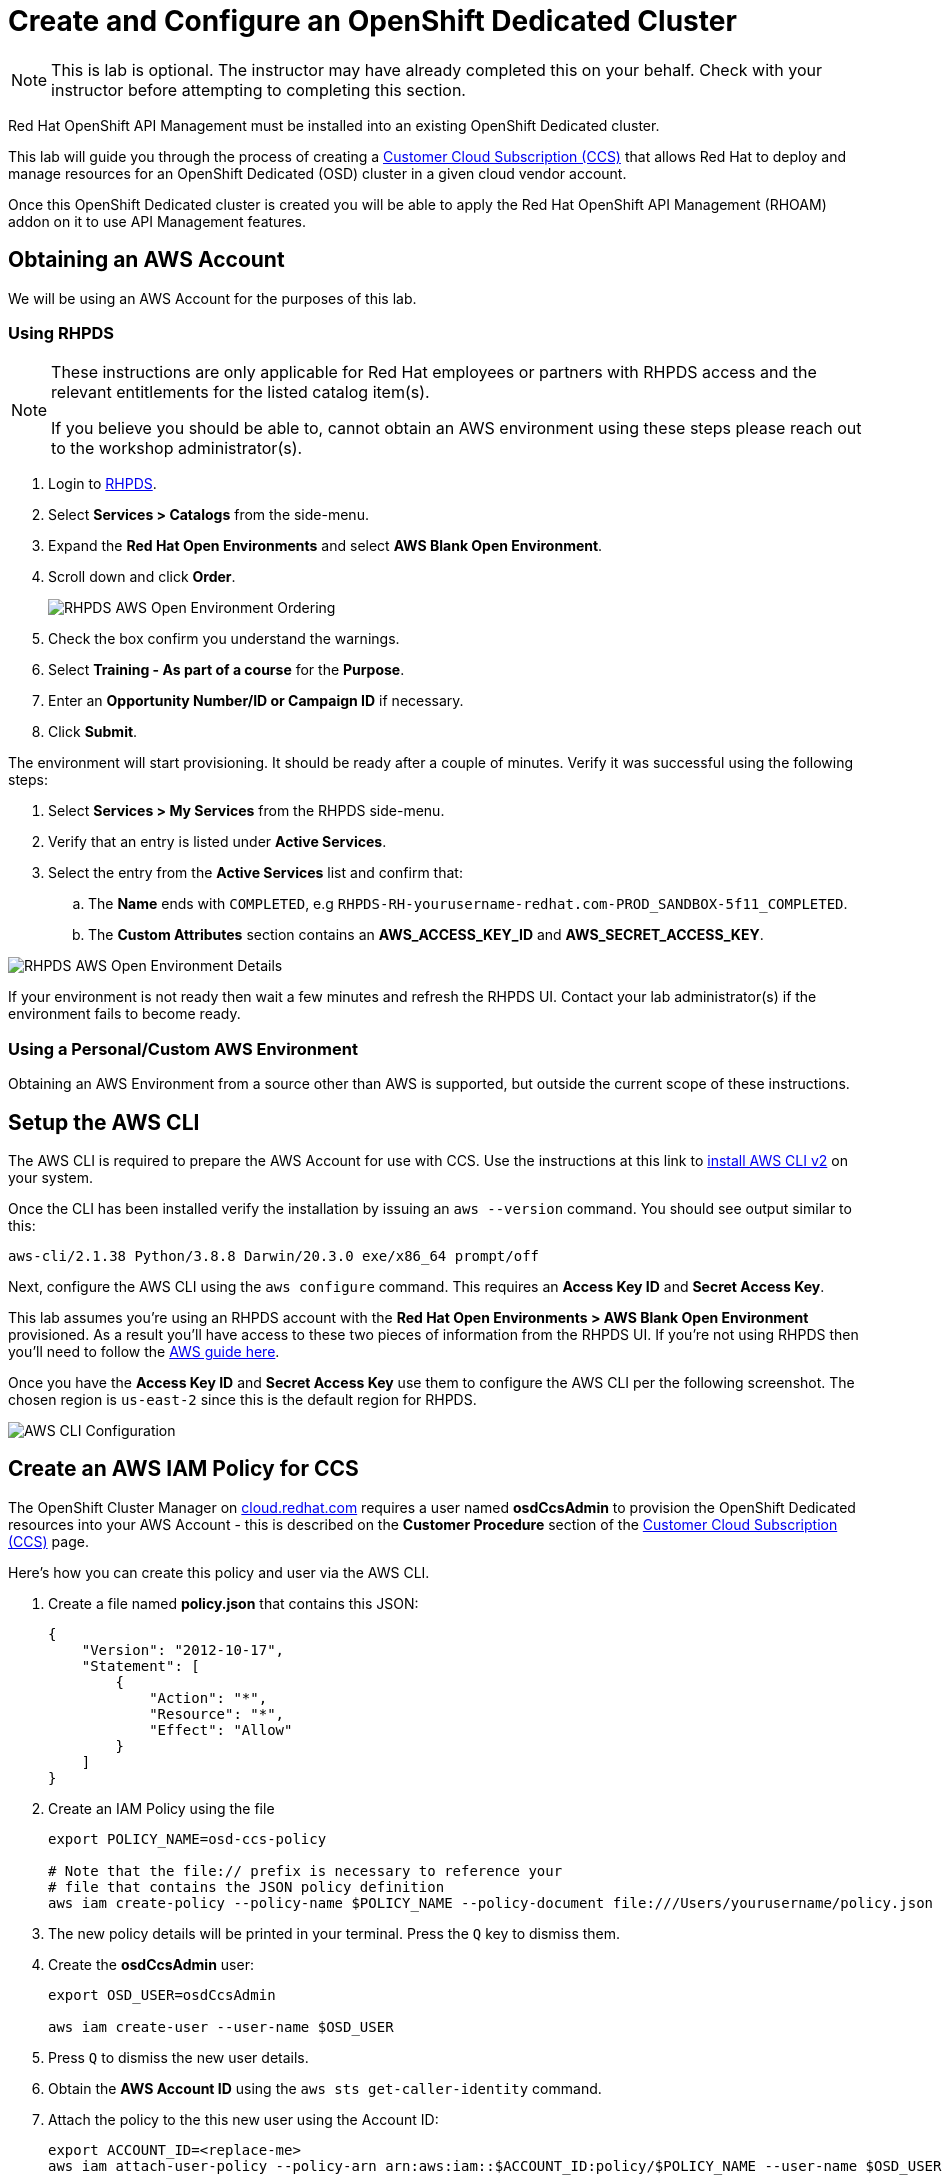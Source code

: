 :standard-fail-text: Verify that you followed all the steps. If you continue to have issues, contact a workshop assistant.
:namespace: {user-username}
:idp: GitHub
:ocm-url: https://cloud.redhat.com
:osd-name: OpenShift Dedicated
:osd-acronym: OSD
:rhoam-name: Red Hat OpenShift API Management
:rhoam-acronym: RHOAM
:3scale-name: 3scale API Management
:sso-name: Single Sign-On


= Create and Configure an {osd-name} Cluster

[NOTE]
====
This is lab is optional. The instructor may have already completed this on your behalf. Check with your instructor before attempting to completing this section.
====

{rhoam-name} must be installed into an existing {osd-name} cluster.

This lab will guide you through the process of creating a link:https://www.openshift.com/dedicated/ccs[Customer Cloud Subscription (CCS)] that allows Red Hat to deploy and manage resources for an OpenShift Dedicated ({osd-acronym}) cluster in a given cloud vendor account.

Once this OpenShift Dedicated cluster is created you will be able to apply the {rhoam-name} ({rhoam-acronym}) addon on it to use API Management features.

== Obtaining an AWS Account

We will be using an AWS Account for the purposes of this lab.

=== Using RHPDS

[NOTE]
====
These instructions are only applicable for Red Hat employees or partners with RHPDS access and the relevant entitlements for the listed catalog item(s).

If you believe you should be able to, cannot obtain an AWS environment using these steps please reach out to the workshop administrator(s).
====

. Login to link:https://rhpds.redhat.com/[RHPDS].
. Select *Services > Catalogs* from the side-menu.
. Expand the *Red Hat Open Environments* and select *AWS Blank Open Environment*.
. Scroll down and click *Order*.
+
image::images/lab-0-rhpds-order.png[RHPDS AWS Open Environment Ordering, role="integr8ly-img-responsive"]
. Check the box confirm you understand the warnings.
. Select *Training - As part of a course* for the *Purpose*.
. Enter an *Opportunity Number/ID or Campaign ID* if necessary.
. Click *Submit*.

The environment will start provisioning. It should be ready after a couple of minutes. Verify it was successful using the following steps:

. Select *Services > My Services* from the RHPDS side-menu.
. Verify that an entry is listed under *Active Services*.
. Select the entry from the *Active Services* list and confirm that:
.. The *Name* ends with `COMPLETED`, e.g `RHPDS-RH-yourusername-redhat.com-PROD_SANDBOX-5f11_COMPLETED`.
.. The *Custom Attributes* section contains an *AWS_ACCESS_KEY_ID* and *AWS_SECRET_ACCESS_KEY*.

image::images/lab-0-rhpds-aws.png[RHPDS AWS Open Environment Details, role="integr8ly-img-responsive"]

If your environment is not ready then wait a few minutes and refresh the RHPDS UI. Contact your lab administrator(s) if the environment fails to become ready.

=== Using a Personal/Custom AWS Environment

Obtaining an AWS Environment from a source other than AWS is supported, but outside the current scope of these instructions.

== Setup the AWS CLI

The AWS CLI is required to prepare the AWS Account for use with CCS. Use the instructions at this link to link:https://docs.aws.amazon.com/cli/latest/userguide/install-cliv2.html[install AWS CLI v2] on your system.

Once the CLI has been installed verify the installation by issuing an `aws --version` command. You should see output similar to this:

----
aws-cli/2.1.38 Python/3.8.8 Darwin/20.3.0 exe/x86_64 prompt/off
----

Next, configure the AWS CLI using the `aws configure` command. This requires an *Access Key ID* and *Secret Access Key*.

This lab assumes you're using an RHPDS account with the *Red Hat Open Environments > AWS Blank Open Environment* provisioned. As a result you'll have access to these two pieces of information from the RHPDS UI. If you're not using RHPDS then you'll need to follow the link:https://docs.aws.amazon.com/cli/latest/userguide/cli-configure-quickstart.html#cli-configure-quickstart-config[AWS guide here].

Once you have the *Access Key ID* and *Secret Access Key* use them to configure the AWS CLI per the following screenshot. The chosen region is `us-east-2` since this is the default region for RHPDS.

image::images/lab-0-rhpds-aws-configure.png[AWS CLI Configuration, role="integr8ly-img-responsive"]


== Create an AWS IAM Policy for CCS

The OpenShift Cluster Manager on link:{ocm-url}[cloud.redhat.com] requires a user named *osdCcsAdmin* to provision the OpenShift Dedicated resources into your AWS Account - this is described on the *Customer Procedure* section of the link:https://www.openshift.com/dedicated/ccs[Customer Cloud Subscription (CCS)] page.

Here's how you can create this policy and user via the AWS CLI.

1. Create a file named *policy.json* that contains this JSON:
+
----
{
    "Version": "2012-10-17",
    "Statement": [
        {
            "Action": "*",
            "Resource": "*",
            "Effect": "Allow"
        }
    ]
}
----
2. Create an IAM Policy using the file
+
----
export POLICY_NAME=osd-ccs-policy

# Note that the file:// prefix is necessary to reference your
# file that contains the JSON policy definition
aws iam create-policy --policy-name $POLICY_NAME --policy-document file:///Users/yourusername/policy.json
----
3. The new policy details will be printed in your terminal. Press the `Q` key to dismiss them.
4. Create the *osdCcsAdmin* user:
+
----
export OSD_USER=osdCcsAdmin

aws iam create-user --user-name $OSD_USER
----
5. Press `Q` to dismiss the new user details.
6. Obtain the *AWS Account ID* using the `aws sts get-caller-identity` command.
7. Attach the policy to the this new user using the Account ID:
+
----
export ACCOUNT_ID=<replace-me>
aws iam attach-user-policy --policy-arn arn:aws:iam::$ACCOUNT_ID:policy/$POLICY_NAME --user-name $OSD_USER
----
8. Lastly, create a new *Access Key ID* and *Secret Access Key* for the *osdCcsAdmin* user:
+
----
aws iam create-access-key --user-name $OSD_USER
----
+
image::images/lab-0-rhpds-aws-secrets.png[AWS CLI osdCcsAdmin Credentials, role="integr8ly-img-responsive"]
9. Do not lose the output from the `aws iam create-access-key --user-name osdCcsAdmin` command! You'll need it in the next section.

A screenshot summary of the commands you have run is included below.

image::images/lab-0-rhpds-aws-commands.png[AWS CLI User Setup Commands, role="integr8ly-img-responsive"]

== Provision the {osd-name} Cluster

You're ready to provision an {osd-name} cluster now that you have an AWS Account.

=== Verify Subscription Quota

It's important to verify your quota prior to attempting to create the cluster using OpenShift Cluster Manager. Here's how to do that.

. Navigate to the OpenShift Cluster Manager at link:{ocm-url/openshift}[cloud.redhat.com/openshift]
. Select *Subscriptions* from the side-menu.
. Verify that you have active subscriptions for an {osd-acronym} Cluster, {osd-acronym} nodes, and the and {rhoam-acronym} addon.

Your quota should appear similar to the following screenshot.

image::images/lab0-ocm-subs.png[OpenShift Cluster Manager Subscriptions Summary, role="integr8ly-img-responsive"]

[NOTE]
====
Let your lab instructor know if your quota appears to be missing, or is significantly different to the screenshot.

If your lab instructor provided you with a cloud.redhat.com account specifically for this lab, make sure you're using this account and not your personal one!
====

=== Provisioning an {osd-name} Cluster on AWS

. Navigate to the OpenShift Cluster Manager at link:{ocm-url/openshift}[cloud.redhat.com/openshift]
. Click the *Create* cluster button beside *Red Hat {osd-name}*.
+
image::images/lab0-ocm-create-0.png[OpenShift Cluster Manager Create, role="integr8ly-img-responsive"]
. Choose AWS as the infrastructure provider
+
[NOTE]
====
A prompt to accept Terms and Conditions might appear. You must accept the Terms and Conditions to continue, so go ahead and do that if asked. +
If you see an error page appearing,switch to a private browser window.

A second prompt explaining the *Customer cloud subscription* may also be displayed. Feel free to read and dismiss it. We'll cover what it explains in this lab.
====
. The *Customer cloud subscription* option should be pre-selected for *Billing model*. If not, select it.
. Populate the following *AWS Account details* using the values from the setup you performed using the AWS CLI earlier. Use the AWS Access key and secret from the `osdCcsAdmin` user you created previously:
.. AWS Account ID
.. AWS access key ID
.. AWS secret access key
. Under the *Cluster details*:
.. Enter a cluster name, e.g `yourname-cluster`.
.. Select the *Region* that matches what you used when following the `aws configure` instructions previously.
.. Leave the *Availability* set to *Single-zone*.
+
image::images/lab0-ocm-aws-configs.png[OpenShift Cluster Manager Create AWS Config, role="integr8ly-img-responsive"]
. Set the following options for *Scale*:
.. Choose *m5.xlarge* worker nodes
.. Set the *Worker node count* to *8*.
. Select *Basic* as the *Networking Configuration*.
. Select *Manual* for the *Cluster updates* option.
+
image::images/lab0-ocm-network-config.png[OpenShift Cluster Manager Create Network Config, role="integr8ly-img-responsive"]
. Click *Create cluster*.

At this point the {osd-name} Cluster will start provisioning. This can take up to 30 minutes. In the meantime you can configure OAuth access to the cluster!

image::images/lab0-ocm-installing.png[OpenShift Cluster Manager InstallCreating Cluster, role="integr8ly-img-responsive"]

== Configure Cluster Access Management

Access to {osd-name} Clusters is managed using external IdPs. The following options are supported:

* LDAP
* GitHub & GitHub Enterprise
* Google
* OpenID Connect

For the purpose of this lab we'll configure a GitHub IdP. You need a GitHub account to do this.

[NOTE]
====
You can read more about cluster authentication in the link:https://docs.openshift.com/dedicated/4/authentication/dedicated-understanding-authentication.html[documentation here].
====

=== Create a GitHub Organisation

To get started, you'll need to create a GitHub Organisation. If you already have one that you'd like to use, then feel free to skip this step.

. Login to your account on link:https://github.com/[github.com].
. Navigate to the link:https://github.com/organizations/plan[create organisation page] and choose the free plan.
. Enter a name for the organisation.
. Enter your contact email address.
. Select *My personal account* when asked who the organisation belongs to. The complete form will look similar to this:
+
image::images/lab0-gh-org-create.png[GitHub Org Creation, role="integr8ly-img-responsive"]
. Click *Next* and follow the steps complete the process.
. After the organisation has been created add any users you'd like to use with your {osd-acronym} cluster to it. You can do this using the *Invite someone* button. Make sure to invite your own GitHub user account!
+
image::images/lab0-gh-invite.png[GitHub Org Invite, role="integr8ly-img-responsive"]

=== Add GitHub Authentication to the Cluster

. Navigate to the OpenShift Cluster Manager at link:{ocm-url/openshift}[cloud.redhat.com/openshift].
. Select your cluster from the list. The cluster details will be displayed.
. Select the *Access control* tab form the cluster details.
. Click the *Add identity provider* button. A dialog will appear.
+
image::images/lab0-ocm-idp.png[Adding an IdP on OCM]
. Choose *GitHub* from the *Identity Provider* dropdown.
. Enter a name. Using the default "GitHub" value is OK.
. Copy the *OAuth callback URL*, and leave the dialog open.
. Open another browser tab/window, and use it to navigate to your GitHub organisation. If you lost your organisation URL you can find it at link:https://github.com/settings/organizations[github.com/settings/organizations].
. Select *Settings* from the organisation homepage.
. Scroll down and click *Developer Settings > OAuth Apps* from the side-menu.
. Click the *New OAuth App* button in the top-right.
+
image::images/lab0-gh-new-app.png[GitHub New OAuth App, role="integr8ly-img-responsive"]
. Enter an *Application name*.
. Any URL can be used as the homepage URL, but enter `https://cloud.redhat.com` for the time being.
. Paste the URL you copied from *cloud.redhat.com* into the *Authorization callback URL* field.
. Click the *Register application* button. You should be redirected to your application's page.
+
image::images/lab0-gh-oauth-app.png[GitHub OAuth application, role="integr8ly-img-responsive"]
. Copy the *Client ID* from this page and paste it into the corresponding field on cloud.redhat.com.
. Return to the GitHub application page and click the *Generate a new client secret* button.
. Copy the secret and paste it into the corresponding field on cloud.redhat.com.
. Scroll to the bottom of the *Create identity provider* dialog on *cloud.redhat.com* and select *Use organizations*.
+
image::images/lab0-ocm-idp-orgs.png[GitHub IdP Organizations]
. Enter your organization name into the *Organizations* input field.
. Click *Confirm* in the cloud.redhat.com dialog.

You now have an IdP configured and can login to your {osd-name} cluster once the provisioning has completed. Test this using the following steps.

1. Select your cluster on link:https://cloud.redhat.com[cloud.redhat.com/openshift].
2. Click the blue *Open console* button in the top-right corner.
3. Verify that your GitHub IdP is listed as shown.
+
image::images/lab0-ocm-idp-listed.png[GitHub IdP Listed on OSD Login Screen]
4. Select your IdP and login using the GitHub OAuth flow.


[NOTE]
====
It can take 1-2 minutes for the IdP settings to synchronise with the {osd-name} cluster. If you don't see your IdP listed on the login screen then you'll need to wait a minute and refresh the page.
====

=== Add Cluster Administrative Users

All users that login using the configured IdP (GitHub in this case) are regular users by default. This lab requires you to make yourself a *dedicated-admin*.

You can read more about users and roles in the link:https://docs.openshift.com/dedicated/4/administering_a_cluster/dedicated-admin-role.html[{osd-acronym} Documentation].

Follow these steps to apply the *dedicated-admin* role to your user:

. Navigate to the OpenShift Cluster Manager at link:{ocm-url/openshift}[cloud.redhat.com/openshift]
. Select your cluster from the list.
. Select the *Access control* section.
. Click the *Add user* button. A dialog should appear.
+
image::images/lab0-ocm-add-user-dialog.png[OCM Add User Dialog]
. Enter your GitHub username (because GitHub is the IdP in-use) and select the *dedicated-admins* group.
. Click the *Add user* button to save the change.

You are *dedicated-admin* now. Verify this by logging into the cluster and confirming that you can view the *OperatorHub* and namespaces that require elevated privileges as shown.

image:images/lab0-ocm-verify-admin.png[Verify dedicated-admin via OperatorHub]

== Congratulations

You've provisioned an {osd-name} cluster and configured access to it via an external IdP!

Time for the next lab.
